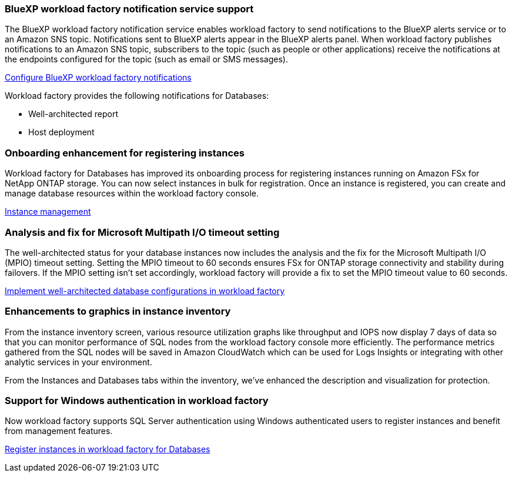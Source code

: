 === BlueXP workload factory notification service support
The BlueXP workload factory notification service enables workload factory to send notifications to the BlueXP alerts service or to an Amazon SNS topic. Notifications sent to BlueXP alerts appear in the BlueXP alerts panel. When workload factory publishes notifications to an Amazon SNS topic, subscribers to the topic (such as people or other applications) receive the notifications at the endpoints configured for the topic (such as email or SMS messages).

link:https://docs.netapp.com/us-en/workload-setup-admin/configure-notifications.html[Configure BlueXP workload factory notifications^]

Workload factory provides the following notifications for Databases:

* Well-architected report
* Host deployment

=== Onboarding enhancement for registering instances

Workload factory for Databases has improved its onboarding process for registering instances running on Amazon FSx for NetApp ONTAP storage. You can now select instances in bulk for registration. Once an instance is registered, you can create and manage database resources within the workload factory console. 

link:https://docs.netapp.com/us-en/workload-databases/manage-instance.html[Instance management]

=== Analysis and fix for Microsoft Multipath I/O timeout setting

The well-architected status for your database instances now includes the analysis and the fix for the Microsoft Multipath I/O (MPIO) timeout setting. Setting the MPIO timeout to 60 seconds ensures FSx for ONTAP storage connectivity and stability during failovers. If the MPIO setting isn't set accordingly, workload factory will provide a fix to set the MPIO timeout value to 60 seconds.

link:https://docs.netapp.com/us-en/workload-databases/optimize-configurations.html[Implement well-architected database configurations in workload factory]

=== Enhancements to graphics in instance inventory

From the instance inventory screen, various resource utilization graphs like throughput and IOPS now display 7 days of data so that you can monitor performance of SQL nodes from the workload factory console more efficiently. The performance metrics gathered from the SQL nodes will be saved in Amazon CloudWatch which can be used for Logs Insights or integrating with other analytic services in your environment.

From the Instances and Databases tabs within the inventory, we've enhanced the description and visualization for protection.

=== Support for Windows authentication in workload factory

Now workload factory supports SQL Server authentication using Windows authenticated users to register instances and benefit from management features.

link:https://docs.netapp.com/us-en/workload-databases/register-instance.html[Register instances in workload factory for Databases]